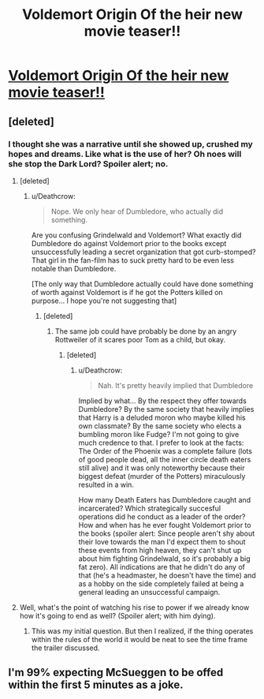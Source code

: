 #+TITLE: Voldemort Origin Of the heir new movie teaser!!

* [[https://youtu.be/lvXH99UCucA][Voldemort Origin Of the heir new movie teaser!!]]
:PROPERTIES:
:Author: Abhinavee
:Score: 0
:DateUnix: 1496405250.0
:DateShort: 2017-Jun-02
:FlairText: Request
:END:

** [deleted]
:PROPERTIES:
:Score: 15
:DateUnix: 1496406630.0
:DateShort: 2017-Jun-02
:END:

*** I thought she was a narrative until she showed up, crushed my hopes and dreams. Like what is the use of her? Oh noes will she stop the Dark Lord? Spoiler alert; no.
:PROPERTIES:
:Author: Manicial
:Score: 9
:DateUnix: 1496407800.0
:DateShort: 2017-Jun-02
:END:

**** [deleted]
:PROPERTIES:
:Score: 7
:DateUnix: 1496408046.0
:DateShort: 2017-Jun-02
:END:

***** u/Deathcrow:
#+begin_quote
  Nope. We only hear of Dumbledore, who actually did something.
#+end_quote

Are you confusing Grindelwald and Voldemort? What exactly did Dumbledore do against Voldemort prior to the books except unsuccessfully leading a secret organization that got curb-stomped? That girl in the fan-film has to suck pretty hard to be even less notable than Dumbledore.

[The only way that Dumbledore actually could have done something of worth against Voldemort is if he got the Potters killed on purpose... I hope you're not suggesting that]
:PROPERTIES:
:Author: Deathcrow
:Score: 0
:DateUnix: 1496438020.0
:DateShort: 2017-Jun-03
:END:

****** [deleted]
:PROPERTIES:
:Score: 4
:DateUnix: 1496451676.0
:DateShort: 2017-Jun-03
:END:

******* The same job could have probably be done by an angry Rottweiler of it scares poor Tom as a child, but okay.
:PROPERTIES:
:Author: Deathcrow
:Score: -2
:DateUnix: 1496483427.0
:DateShort: 2017-Jun-03
:END:

******** [deleted]
:PROPERTIES:
:Score: 4
:DateUnix: 1496484977.0
:DateShort: 2017-Jun-03
:END:

********* u/Deathcrow:
#+begin_quote
  Nah. It's pretty heavily implied that Dumbledore
#+end_quote

Implied by what... By the respect they offer towards Dumbledore? By the same society that heavily implies that Harry is a deluded moron who maybe killed his own classmate? By the same society who elects a bumbling moron like Fudge? I'm not going to give much credence to that. I prefer to look at the facts: The Order of the Phoenix was a complete failure (lots of good people dead, all the inner circle death eaters still alive) and it was only noteworthy because their biggest defeat (murder of the Potters) miraculously resulted in a win.

How many Death Eaters has Dumbledore caught and incarcerated? Which strategically succesful operations did he conduct as a leader of the order? How and when has he ever fought Voldemort prior to the books (spoiler alert: Since people aren't shy about their love towards the man I'd expect them to shout these events from high heaven, they can't shut up about him fighting Grindelwald, so it's probably a big fat zero). All indications are that he didn't do any of that (he's a headmaster, he doesn't have the time) and as a hobby on the side completely failed at being a general leading an unsuccessful campaign.
:PROPERTIES:
:Author: Deathcrow
:Score: -2
:DateUnix: 1496486316.0
:DateShort: 2017-Jun-03
:END:


**** Well, what's the point of watching his rise to power if we already know how it's going to end as well? (Spoiler alert; with him dying).
:PROPERTIES:
:Score: 2
:DateUnix: 1496409959.0
:DateShort: 2017-Jun-02
:END:

***** This was my initial question. But then I realized, if the thing operates within the rules of the world it would be neat to see the time frame the trailer discussed.
:PROPERTIES:
:Author: LothartheDestroyer
:Score: 2
:DateUnix: 1496620843.0
:DateShort: 2017-Jun-05
:END:


** I'm 99% expecting McSueggen to be offed within the first 5 minutes as a joke.
:PROPERTIES:
:Author: Gigadweeb
:Score: 5
:DateUnix: 1496413431.0
:DateShort: 2017-Jun-02
:END:
